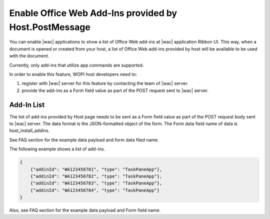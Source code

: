 
..  _HostInstallAddIns:

Enable Office Web Add-Ins provided by Host.PostMessage
======================================================

..  default-domain:: js


You can enable |wac| applications to show a list of Office Web add-ins at |wac| application Ribbon UI. This way, 
when a document is opened or created from your host, a list of Office Web add-ins provided by host will be available 
to be used with the document.

Currently, only add-ins that utilize app commands are supported.

In order to enable this feature, WOPI host developers need to:

1. register with |wac| server for this feature by contacting the team of |wac| server.
2. provide the add-ins as a Form field value as part of the POST request sent to |wac| server. 

Add-In List
-----------

The list of add-ins provided by Host page needs to be sent as a Form field value as part of the POST request body sent
to |wac| server. The data format is the JSON-formatted object of the form. The Form data field name of data is host_install_addins.

See FAQ section for the example data payload and form data filed name.


The following example shows a list of add-ins.

..  code-block:: JSON

    {
        {"addinId": "WA123456781", "type": "TaskPaneApp"},
        {"addinId": "WA123456782", "type": "TaskPaneApp"},
        {"addinId": "WA123456783", "type": "TaskPaneApp"},
        {"addinId": "WA123456784", "type": "TaskPaneApp"}
    }

Also, see FAQ section for the example data payload and Form field name.
